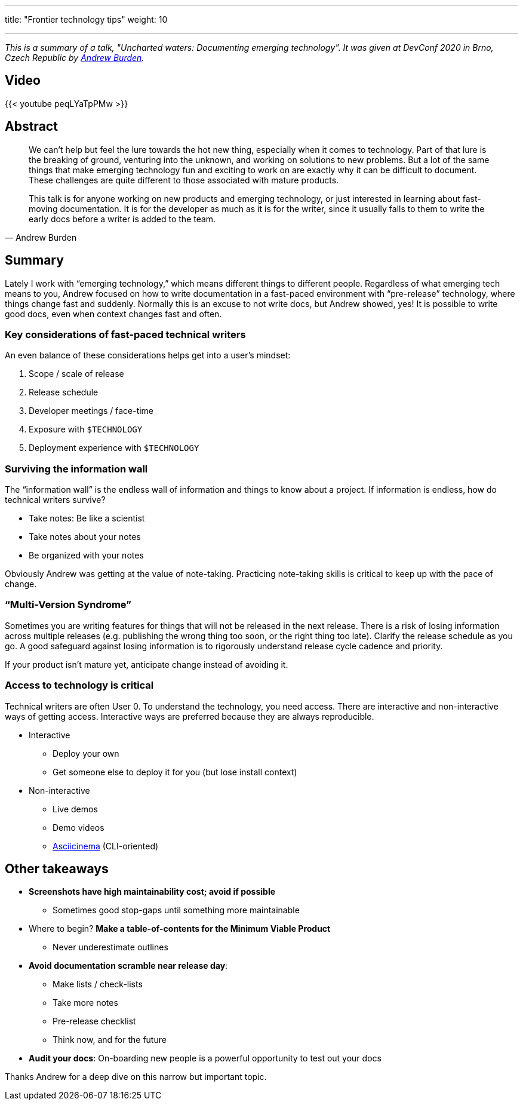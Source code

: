 ---
title: "Frontier technology tips"
weight: 10

---

_This is a summary of a talk, "Uncharted waters: Documenting emerging technology"._
_It was given at DevConf 2020 in Brno, Czech Republic by https://devconfcz2020a.sched.com/event/YOyU/uncharted-waters-documenting-emerging-technology[Andrew Burden]._


== Video

{{< youtube peqLYaTpPMw >}}


== Abstract

[quote, Andrew Burden]
____
We can’t help but feel the lure towards the hot new thing, especially when it comes to technology.
Part of that lure is the breaking of ground, venturing into the unknown, and working on solutions to new problems.
But a lot of the same things that make emerging technology fun and exciting to work on are exactly why it can be difficult to document.
These challenges are quite different to those associated with mature products.

This talk is for anyone working on new products and emerging technology, or just interested in learning about fast-moving documentation.
It is for the developer as much as it is for the writer, since it usually falls to them to write the early docs before a writer is added to the team.
____


== Summary

Lately I work with “emerging technology,” which means different things to different people.
Regardless of what emerging tech means to you, Andrew focused on how to write documentation in a fast-paced environment with “pre-release” technology, where things change fast and suddenly.
Normally this is an excuse to not write docs, but Andrew showed, yes!
It is possible to write good docs, even when context changes fast and often.


=== Key considerations of fast-paced technical writers

An even balance of these considerations helps get into a user’s mindset:

. Scope / scale of release
. Release schedule
. Developer meetings / face-time
. Exposure with `$TECHNOLOGY`
. Deployment experience with `$TECHNOLOGY`

=== Surviving the information wall

The “information wall” is the endless wall of information and things to know about a project.
If information is endless, how do technical writers survive?

* Take notes: Be like a scientist
* Take notes about your notes
* Be organized with your notes

Obviously Andrew was getting at the value of note-taking.
Practicing note-taking skills is critical to keep up with the pace of change.

=== “Multi-Version Syndrome”

Sometimes you are writing features for things that will not be released in the next release.
There is a risk of losing information across multiple releases (e.g. publishing the wrong thing too soon, or the right thing too late).
Clarify the release schedule as you go.
A good safeguard against losing information is to rigorously understand release cycle cadence and priority.

If your product isn’t mature yet, anticipate change instead of avoiding it.

=== Access to technology is critical

Technical writers are often User 0.
To understand the technology, you need access.
There are interactive and non-interactive ways of getting access.
Interactive ways are preferred because they are always reproducible.

* Interactive
** Deploy your own
** Get someone else to deploy it for you (but lose install context)
* Non-interactive
** Live demos
** Demo videos
** https://asciinema.org/[Asciicinema] (CLI-oriented)


== Other takeaways

* *Screenshots have high maintainability cost; avoid if possible*
** Sometimes good stop-gaps until something more maintainable
* Where to begin?
  *Make a table-of-contents for the Minimum Viable Product*
** Never underestimate outlines
* *Avoid documentation scramble near release day*:
** Make lists / check-lists
** Take more notes
** Pre-release checklist
** Think now, and for the future
* *Audit your docs*:
  On-boarding new people is a powerful opportunity to test out your docs

Thanks Andrew for a deep dive on this narrow but important topic.
